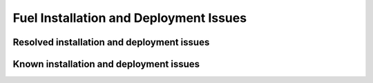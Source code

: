 
.. _fuel-install.rst:

Fuel Installation and Deployment Issues
=======================================

Resolved installation and deployment issues
-------------------------------------------

Known installation and deployment issues
----------------------------------------

